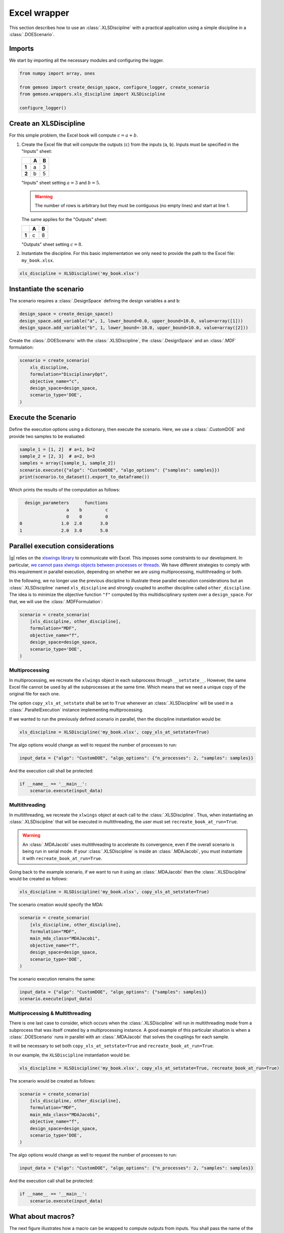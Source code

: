 ..
   Copyright 2021 IRT Saint Exupéry, https://www.irt-saintexupery.com

   This work is licensed under the Creative Commons Attribution-ShareAlike 4.0
   International License. To view a copy of this license, visit
   http://creativecommons.org/licenses/by-sa/4.0/ or send a letter to Creative
   Commons, PO Box 1866, Mountain View, CA 94042, USA.

..
   Contributors:
          :author:  Francois Gallard, Gilberto Ruiz

.. _xls_discipline:

Excel wrapper
=============

This section describes how to use an :class:`.XLSDiscipline` with
a practical application using a simple discipline in a :class:`.DOEScenario`.

Imports
-------
We start by importing all the necessary modules and configuring the logger.

.. code-block:: python

   from numpy import array, ones

   from gemseo import create_design_space, configure_logger, create_scenario
   from gemseo.wrappers.xls_discipline import XLSDiscipline

   configure_logger()

Create an XLSDiscipline
-----------------------
For this simple problem, the Excel book will compute :math:`c=a+b`.

1. Create the Excel file that will compute the outputs (``c``) from the inputs (``a``, ``b``).
   Inputs must be specified in the "Inputs" sheet:

   .. list-table::
      :header-rows: 1
      :stub-columns: 1

      *  -
         -  A
         -  B
      *  -  1
         -  a
         -  3
      *  -  2
         -  b
         -  5

   "Inputs" sheet setting :math:`a=3` and :math:`b=5`.

   .. warning::

      The number of rows is arbitrary but they must be contiguous (no empty lines) and start at line 1.

   The same applies for the "Outputs" sheet:

   .. list-table::
      :header-rows: 1
      :stub-columns: 1

      *  -
         -  A
         -  B
      *  -  1
         -  c
         -  8

   "Outputs" sheet setting :math:`c=8`.

2. Instantiate the discipline.
   For this basic implementation we only need to provide the path to the Excel file: ``my_book.xlsx``.

.. code-block:: python

   xls_discipline = XLSDiscipline('my_book.xlsx')

Instantiate the scenario
------------------------
The scenario requires a :class:`.DesignSpace` defining the design variables ``a`` and ``b``:

.. code-block:: python

   design_space = create_design_space()
   design_space.add_variable("a", 1, lower_bound=0.0, upper_bound=10.0, value=array([1]))
   design_space.add_variable("b", 1, lower_bound=-10.0, upper_bound=10.0, value=array([2]))

Create the :class:`.DOEScenario` with the :class:`.XLSDiscipline`, the :class:`.DesignSpace` and an :class:`.MDF` formulation:

.. code-block:: python

   scenario = create_scenario(
       xls_discipline,
       formulation="DisciplinaryOpt",
       objective_name="c",
       design_space=design_space,
       scenario_type='DOE',
   )

Execute the Scenario
--------------------
Define the execution options using a dictionary, then execute the scenario. Here, we use a :class:`.CustomDOE` and
provide two samples to be evaluated:

.. code-block:: python

   sample_1 = [1, 2]  # a=1, b=2
   sample_2 = [2, 3]  # a=2, b=3
   samples = array([sample_1, sample_2])
   scenario.execute({"algo": "CustomDOE", "algo_options": {"samples": samples}})
   print(scenario.to_dataset().export_to_dataframe())

Which prints the results of the computation as follows:

.. code-block:: bash

     design_parameters      functions
                     a    b         c
                     0    0         0
   0               1.0  2.0       3.0
   1               2.0  3.0       5.0


Parallel execution considerations
---------------------------------
|g| relies on the `xlswings library <https://www.xlwings.org>`__ to communicate with Excel. This imposes some
constraints to our development. In particular,
`we cannot pass xlwings objects between processes or threads <https://docs.xlwings.org/en/stable/threading_and_multiprocessing.html>`__.
We have different strategies to comply with this requirement in parallel execution, depending on whether we are
using multiprocessing, multithreading or both.

In the following, we no longer use the previous discipline to illustrate these parallel execution considerations but an
:class:`.XLSDiscipline` named ``xls_discipline`` and strongly coupled to another discipline called ``other_discipline``.
The idea is to minimize the objective function ``"f"`` computed by this multidisciplinary system over a ``design_space``.
For that, we will use the :class:`.MDFFormulation`:

.. code-block:: python

   scenario = create_scenario(
       [xls_discipline, other_discipline],
       formulation="MDF",
       objective_name="f",
       design_space=design_space,
       scenario_type='DOE',
   )

Multiprocessing
^^^^^^^^^^^^^^^
In multiprocessing, we recreate the ``xlwings`` object in each subprocess through ``__setstate__``. However,
the same Excel file cannot be used by all the subprocesses at the same time. Which means that we need a
unique copy of the original file for each one.

The option ``copy_xls_at_setstate`` shall be set to ``True`` whenever an :class:`.XLSDiscipline`
will be used in a :class:`.ParallelExecution` instance implementing multiprocessing.

If we wanted to run the previously defined scenario in parallel, then the discipline instantiation would be:

.. code-block:: python

   xls_discipline = XLSDiscipline('my_book.xlsx', copy_xls_at_setstate=True)

The algo options would change as well to request the number of processes to run:

.. code-block:: python

   input_data = {"algo": "CustomDOE", "algo_options": {"n_processes": 2, "samples": samples}}

And the execution call shall be protected:

.. code-block:: python

   if __name__ == '__main__':
       scenario.execute(input_data)


Multithreading
^^^^^^^^^^^^^^
In multithreading, we recreate the ``xlwings`` object at each call to the :class:`.XLSDiscipline`. Thus, when
instantiating an :class:`.XLSDiscipline` that will be executed in multithreading, the user must set ``recreate_book_at_run=True``.

.. warning::

   An :class:`.MDAJacobi` uses multithreading to accelerate its convergence, even if the
   overall scenario is being run in serial mode. If your :class:`.XLSDiscipline` is inside an :class:`.MDAJacobi`, you must
   instantiate it with ``recreate_book_at_run=True``.

Going back to the example scenario, if we want to run it using an :class:`.MDAJacobi` then the
:class:`.XLSDiscipline` would be created as follows:

.. code-block:: python

   xls_discipline = XLSDiscipline('my_book.xlsx', copy_xls_at_setstate=True)

The scenario creation would specify the MDA:

.. code-block:: python

   scenario = create_scenario(
       [xls_discipline, other_discipline],
       formulation="MDF",
       main_mda_class="MDAJacobi",
       objective_name="f",
       design_space=design_space,
       scenario_type='DOE',
   )

The scenario execution remains the same:

.. code-block:: python

   input_data = {"algo": "CustomDOE", "algo_options": {"samples": samples}}
   scenario.execute(input_data)

Multiprocessing & Multithreading
^^^^^^^^^^^^^^^^^^^^^^^^^^^^^^^^
There is one last case to consider, which occurs when the :class:`.XLSDiscipline` will run in multithreading mode
from a subprocess that was itself created by a multiprocessing instance. A good example of this particular
situation is when a :class:`.DOEScenario` runs in parallel with an :class:`.MDAJacobi` that solves the couplings for
each sample.

It will be necessary to set both ``copy_xls_at_setstate=True`` and ``recreate_book_at_run=True``.

In our example, the ``XLSDiscipline`` instantiation would be:

.. code-block:: python

   xls_discipline = XLSDiscipline('my_book.xlsx', copy_xls_at_setstate=True, recreate_book_at_run=True)

The scenario would be created as follows:

.. code-block:: python

   scenario = create_scenario(
       [xls_discipline, other_discipline],
       formulation="MDF",
       main_mda_class="MDAJacobi",
       objective_name="f",
       design_space=design_space,
       scenario_type='DOE',
   )

The algo options would change as well to request the number of processes to run:

.. code-block:: python

   input_data = {"algo": "CustomDOE", "algo_options": {"n_processes": 2, "samples": samples}}

And the execution call shall be protected:

.. code-block:: python

   if __name__ == '__main__':
       scenario.execute(input_data)


What about macros?
------------------
The next figure illustrates how a macro can be wrapped to compute outputs from inputs.
You shall pass the name of the macro with the option ``macro_name`` at instantiation.

.. figure:: figs/xls_macro.png
   :scale: 70 %

   Example of macro that can be wrapped
